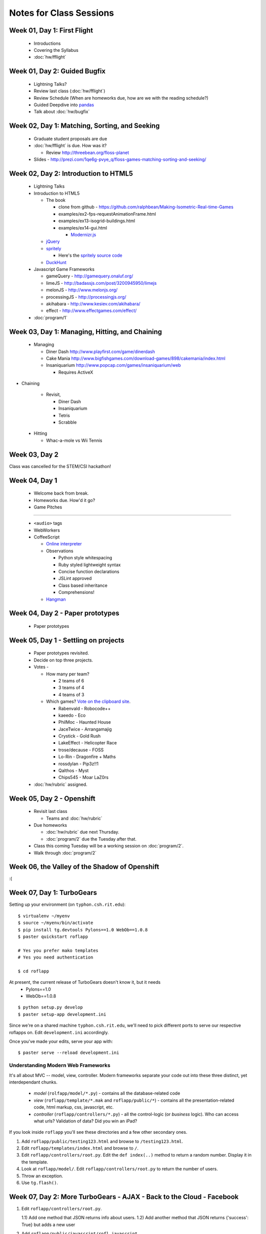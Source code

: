 Notes for Class Sessions
========================

Week 01, Day 1:  First Flight
-----------------------------

 - Introductions
 - Covering the Syllabus
 - :doc:`hw/fflight`


Week 01, Day 2:  Guided Bugfix
------------------------------

 - Lightning Talks?
 - Review last class (:doc:`hw/fflight`)
 - Review Schedule (When are homeworks due, how are we with the reading
   schedule?)
 - Guided Deepdive into `pandas <http://github.com/wesm/pandas>`_
 - Talk about :doc:`hw/bugfix`

Week 02, Day 1:  Matching, Sorting, and Seeking
-----------------------------------------------

 - Graduate student proposals are due
 - :doc:`hw/fflight` is due.  How was it?

   - Review http://threebean.org/floss-planet

 - Slides - http://prezi.com/1qe6g-pvye_q/floss-games-matching-sorting-and-seeking/

Week 02, Day 2:  Introduction to HTML5
--------------------------------------

 - Lightning Talks
 - Introduction to HTML5

   - The book

     - clone from github -
       https://github.com/ralphbean/Making-Isometric-Real-time-Games
     - examples/ex2-fps-requestAnimationFrame.html
     - examples/ex13-isogrid-buildings.html
     - examples/ex14-gui.html

       - `Modernizr.js <http://www.modernizr.com/>`_

   - `jQuery <http://jquery.com/>`_
   - `spritely <http://spritely.net/>`_

     - Here's the `spritely source code <https://gist.github.com/1447119>`_

   - `DuckHunt <https://github.com/ralphbean/DuckHunt-JS>`_

 - Javascript Game Frameworks

   - gameQuery - http://gamequery.onaluf.org/
   - limeJS - http://badassjs.com/post/3200945950/limejs
   - melonJS - http://www.melonjs.org/
   - processingJS - http://processingjs.org/
   - akihabara - http://www.kesiev.com/akihabara/
   - effect - http://www.effectgames.com/effect/

 - :doc:`program/1`


Week 03, Day 1:  Managing, Hitting, and Chaining
------------------------------------------------

 - Managing

   - Diner Dash http://www.playfirst.com/game/dinerdash
   - Cake Mania http://www.bigfishgames.com/download-games/898/cakemania/index.html
   - Insaniquarium http://www.popcap.com/games/insaniquarium/web

     - Requires ActiveX

- Chaining

   - Revisit,

     - Diner Dash
     - Insaniquarium
     - Tetris
     - Scrabble

 - Hitting

   - Whac-a-mole vs Wii Tennis

Week 03, Day 2
--------------

Class was cancelled for the STEM/CSI hackathon!

Week 04, Day 1
--------------

 - Welcome back from break.
 - Homeworks due.  How'd it go?
 - Game Pitches

----

 - ``<audio>`` tags
 - WebWorkers
 - CoffeeScript

   - `Online interpreter
     <http://coffeescript.org/#try:%23%20Assignment%3A%0Anumber%20%20%20%3D%2042%0Aopposite%20%3D%20true%0A%0A%23%20Conditions%3A%0Anumber%20%3D%20-42%20if%20opposite%0A%0A%23%20Functions%3A%0Asquare%20%3D%20(x)%20-%3E%20x%20*%20x%0A%0A%23%20Arrays%3A%0Alist%20%3D%20%5B1%2C%202%2C%203%2C%204%2C%205%5D%0A%0A%23%20Objects%3A%0Amath%20%3D%0A%20%20root%3A%20%20%20Math.sqrt%0A%20%20square%3A%20square%0A%20%20cube%3A%20%20%20(x)%20-%3E%20x%20*%20square%20x%0A%0A%23%20Splats%3A%0Arace%20%3D%20(winner%2C%20runners...)%20-%3E%0A%20%20print%20winner%2C%20runners%0A%0A%23%20Existence%3A%0Aalert%20%22I%20knew%20it!%22%20if%20elvis%3F%0A%0A%23%20Array%20comprehensions%3A%0Acubes%20%3D%20(math.cube%20num%20for%20num%20in%20list)%0A>`_
   - Observations

     - Python style whitespacing
     - Ruby styled lightweight syntax
     - Concise function declarations
     - JSLint approved
     - Class based inheritance
     - Comprehensions!

   - `Hangman <https://github.com/ralphbean/hangman-coffee>`_

Week 04, Day 2 - Paper prototypes
---------------------------------

  - Paper prototypes

Week 05, Day 1 - Settling on projects
-------------------------------------

  - Paper prototypes revisited.
  - Decide on top three projects.
  - Votes -

    - How many per team?

      - 2 teams of 6
      - 3 teams of 4
      - 4 teams of 3

    - Which games?  `Vote on the clipboard site <https://clipboard.rit.edu/take.cfm?sid=77F39FB1>`_.

      - Rabenvald - Robocode++
      - kaeedo - Eco
      - PhilMoc - Haunted House
      - JaceTwice - Arrangamajig
      - Crystick - Gold Rush
      - LakeEffect - Helicopter Race
      - trose/decause - FOSS
      - Lo-Rin - Dragonfire + Maths
      - rossdylan - Pip3z!!1
      - Qalthos - Myst
      - Chips545 - Moar LaZ0rs

  - :doc:`hw/rubric` assigned.

Week 05, Day 2 - Openshift
--------------------------

 - Revisit last class

   - Teams and :doc:`hw/rubric`

 - Due homeworks

   - :doc:`hw/rubric` due next Thursday.
   - :doc:`program/2` due the Tuesday after that.

 - Class this coming Tuesday will be a working session on :doc:`program/2`.

 - Walk through :doc:`program/2`

Week 06, the Valley of the Shadow of Openshift
----------------------------------------------

:(

Week 07, Day 1:  TurboGears
---------------------------

Setting up your environment (on ``typhon.csh.rit.edu``)::

    $ virtualenv ~/myenv
    $ source ~/myenv/bin/activate
    $ pip install tg.devtools Pylons==1.0 WebOb==1.0.8
    $ paster quickstart roflapp

    # Yes you prefer mako templates
    # Yes you need authentication

    $ cd roflapp

At present, the current release of TurboGears doesn't know it, but it needs
 - Pylons==1.0
 - WebOb==1.0.8

::

    $ python setup.py develop
    $ paster setup-app development.ini

Since we're on a shared machine ``typhon.csh.rit.edu``, we'll need to pick different ports to serve our respective roflapps on.  Edit ``development.ini`` accordingly.

Once you've made your edits, serve your app with::

    $ paster serve --reload development.ini


Understanding Modern Web Frameworks
+++++++++++++++++++++++++++++++++++

It's all about MVC -- model, view, controller.  Modern frameworks separate your code out into these three distinct, yet interdependant chunks.

 - *model* (``rolfapp/model/*.py``) - contains all the database-related code
 - *view* (``roflapp/template/*.mak`` and ``roflapp/public/*``) - contains all the presentation-related code, html markup, css, javascript, etc.
 - *controller* (``roflapp/controllers/*.py``) - all the control-logic (or `business` logic).  Who can access what urls?  Validation of data?  Did you win an iPad?

If you look inside ``roflapp`` you'll see these directories and a few other secondary ones.

1) Add ``roflapp/public/testing123.html`` and browse to ``/testing123.html``.
2) Edit ``roflapp/templates/index.html`` and browse to ``/``.
3) Edit ``roflapp/controllers/root.py``.  Edit the ``def index(..)`` method to return a random number.  Display it in the template.
4) Look at ``roflapp/model/``.  Edit ``roflapp/controllers/root.py`` to return the number of users.
5) Throw an exception.
6) Use ``tg.flash()``.


Week 07, Day 2:  More TurboGears - AJAX - Back to the Cloud - Facebook
----------------------------------------------------------------------

1) Edit ``roflapp/controllers/root.py``.

   1.1) Add one method that JSON returns info about users.
   1.2) Add another method that JSON returns {'success': True} but adds a new user

2) Add ``roflapp/public/javascript/rofl.javascript``.

   1.1) Add one function that given JSON, updates the DOM.
   1.2) Add one function that queries the ``/query_users`` URL.
   1.3) Add one function that POSTs to create a random user.
   1.4) Add $(document).ready(..) to kick it all off.

Facebook, if we have time
+++++++++++++++++++++++++

1) Look at `hanginwit-threebean <http://github.com/ralphbean/hanginwit-threebean/>`_ for the example.  In particular, check out ``auth-fb.coffee``.

Week 08, Day 2: Facebook Auth
-----------------------------

External docs for Facebook:

 - get an appID - https://developers.facebook.com/apps
 - general docs on fb auth - http://developers.facebook.com/docs/authentication/

Modifications to your openshift app:

 - tg2app/models/stuff.py - https://gist.github.com/1779952
 - tg2app/controllers/root.py https://gist.github.com/1779931
 - tg2app/templates/waiting.mak - https://gist.github.com/1780020
 - tg2app/public/js/waiting.js - https://gist.github.com/1779989
 - tg2app/lib/base.py - https://gist.github.com/1780206
 - tg2app/templates/master.mak - https://gist.github.com/1780188
 - tg2app/public/js/auth-faked.js - https://gist.github.com/1780093
 - tg2app/public/js/auth-fb.js - https://gist.github.com/1780065
